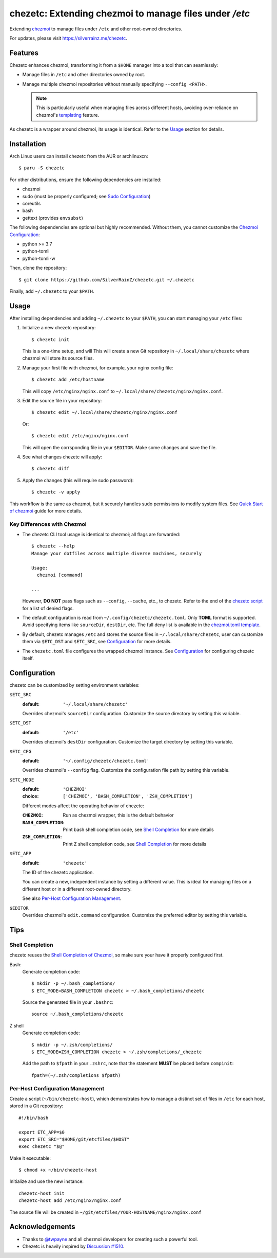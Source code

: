 =======================================================
chezetc: Extending chezmoi to manage files under `/etc`
=======================================================

.. post::
   :tags: DevOps, Shell, dotfiles, Draft
   :author: LA
   :language: en
   :location: 燕郊

Extending chezmoi_ to manage files under ``/etc`` and other root-owned
directories.

For updates, please visit https://silverrainz.me/chezetc.

.. _chezmoi: https://www.chezmoi.io

Features
========

Chezetc enhances chezmoi, transforming it from a ``$HOME`` manager into a tool
that can seamlessly:

- Manage files in ``/etc`` and other directories owned by root.
- Manage multiple chezmoi repositories without manually specifying
  ``--config <PATH>``.

  .. note::

     This is particularly useful when managing files across different hosts,
     avoiding over-reliance on chezmoi's `templating`_ feature.

     .. _templating: https://chezmoi.io/user-guide/templating/

As chezetc is a wrapper around chezmoi, its usage is identical. Refer to the
Usage_ section for details.

Installation
============

Arch Linux users can install chezetc from the AUR or archlinuxcn::

   $ paru -S chezetc

For other distributions, ensure the following dependencies are installed:

- chezmoi
- sudo (must be properly configured; see `Sudo Configuration`_)
- coreutils
- bash
- gettext (provides ``envsubst``)

The following dependencies are optional but highly recommended. Without them,
you cannot customize the `Chezmoi Configuration`_:

- python >= 3.7
- python-tomli
- python-tomli-w

Then, clone the repository::

   $ git clone https://github.com/SilverRainZ/chezetc.git ~/.chezetc

Finally, add ``~/.chezetc`` to your ``$PATH``.

.. _Chezmoi Configuration: https://www.chezmoi.io/reference/configuration-file/
.. _Sudo Configuration: https://wiki.archlinux.org/title/Sudo#Configuration

Usage
=====

After installing dependencies and adding ``~/.chezetc`` to your ``$PATH``,
you can start managing your ``/etc`` files::

1. Initialize a new chezetc repository::

      $ chezetc init

   This is a one-time setup, and will This will create a new Git repository in
   ``~/.local/share/chezetc`` where chezmoi will store its source files.

2. Manage your first file with chezmoi, for example, your nginx config file::

      $ chezetc add /etc/hostname

   This will copy ``/etc/nginx/nginx.conf`` to ``~/.local/share/chezetc/nginx/nginx.conf``.

3. Edit the source file in your repository::

      $ chezetc edit ~/.local/share/chezetc/nginx/nginx.conf

   Or::

      $ chezetc edit /etc/nginx/nginx.conf

   This will open the corrsponding file in your ``$EDITOR``. Make some changes
   and save the file.

4. See what changes chezetc will apply::

   $ chezetc diff

5. Apply the changes (this will require sudo password)::

   $ chezetc -v apply

This workflow is the same as chezmoi, but it securely handles sudo permissions
to modify system files. See `Quick Start of chezmoi`_ guide for more details.

.. _Quick Start of chezmoi: https://www.chezmoi.io/quick-start/

Key Differences with Chezmoi
----------------------------

- The chezetc CLI tool usage is identical to chezmoi; all flags are forwarded::

     $ chezetc --help
     Manage your dotfiles across multiple diverse machines, securely

     Usage:
       chezmoi [command]

     ...

  However, **DO NOT** pass flags such as ``--config``, ``--cache``, etc.,
  to chezetc. Refer to the end of the `chezetc script`_ for a list of denied flags.

- The default configuration is read from ``~/.config/chezetc/chezetc.toml``.
  Only **TOML** format is supported. Avoid specifying items like ``sourceDir``,
  ``destDir``, etc. The full deny list is available in the
  `chezmoi.toml template`_.

- By default, chezetc manages ``/etc`` and stores the source files in
  ``~/.local/share/chezetc``, user can customize them via ``$ETC_DST`` and
  ``$ETC_SRC``, see `Configuration`_ for more details.

- The ``chezetc.toml`` file configures the wrapped chezmoi instance.
  See `Configuration`_ for configuring chezetc itself.

.. _chezetc script: ./chezetc
.. _chezmoi.toml template: ./chezmoi.toml

Configuration
=============

chezetc can be customized by setting environment variables:

``$ETC_SRC``
   :default: ``'~/.local/share/chezetc'``

   Overrides chezmoi's ``sourceDir`` configuration. Customize the source
   directory by setting this variable.

``$ETC_DST``
   :default: ``'/etc'``

   Overrides chezmoi's ``destDir`` configuration. Customize the target
   directory by setting this variable.

``$ETC_CFG``
   :default: ``'~/.config/chezetc/chezetc.toml'``

   Overrides chezmoi's ``--config`` flag. Customize the configuration file path by setting this variable.

``$ETC_MODE``
   :default: ``'CHEZMOI'``
   :choice: ``['CHEZMOI', 'BASH_COMPLETION', 'ZSH_COMPLETION']``

   Different modes affect the operating behavior of chezetc:

   :``CHEZMOI``: Run as chezmoi wrapper, this is the default behavior
   :``BASH_COMPLETION``: Print bash shell completion code,
                         see `Shell Completion`_ for more details
   :``ZSH_COMPLETION``: Print Z shell completion code,
                        see `Shell Completion`_ for more details

``$ETC_APP``
   :default: ``'chezetc'``

   The ID of the chezetc application.

   You can create a new, independent instance by setting a different value.
   This is ideal for managing files on a different host or in a different
   root-owned directory.

   See also `Per-Host Configuration Management`_.

``$EDITOR``
   Overrides chezmoi's ``edit.command`` configuration. Customize the
   preferred editor by setting this variable.

Tips
====

Shell Completion
----------------

chezetc reuses the `Shell Completion of Chezmoi`_, so make sure your have
it properly configured first.

Bash:
   Generate completion code::

      $ mkdir -p ~/.bash_completions/
      $ ETC_MODE=BASH_COMPLETION chezetc > ~/.bash_completions/chezetc

   Source the generated file in your ``.bashrc``::

      source ~/.bash_completions/chezetc

Z shell
   Generate completion code::

      $ mkdir -p ~/.zsh/completions/
      $ ETC_MODE=ZSH_COMPLETION chezetc > ~/.zsh/completions/_chezetc

   Add the path to ``$fpath`` in your ``.zshrc``, note that the statement
   **MUST** be placed before ``compinit``::

      fpath=(~/.zsh/completions $fpath)

.. _Shell Completion of Chezmoi: https://www.chezmoi.io/reference/commands/completion/

Per-Host Configuration Management
---------------------------------

Create a script (``~/bin/chezetc-host``), which demonstrates how to manage a
distinct set of files in ``/etc`` for each host, stored in a Git repository::

   #!/bin/bash

   export ETC_APP=$0
   export ETC_SRC="$HOME/git/etcfiles/$HOST"
   exec chezetc "$@"

Make it executable::

   $ chmod +x ~/bin/chezetc-host

Initialize and use the new instance::

   chezetc-host init
   chezetc-host add /etc/nginx/nginx.conf

The source file will be created in
``~/git/etcfiles/YOUR-HOSTNAME/nginx/nginx.conf``

Acknowledgements
================

- Thanks to `@twpayne`_ and all chezmoi developers for creating such a powerful tool.
- Chezetc is heavily inspired by `Discussion #1510`_.

.. _@twpayne: https://github.com/twpayne
.. _Discussion #1510: https://github.com/twpayne/chezmoi/discussions/1510
